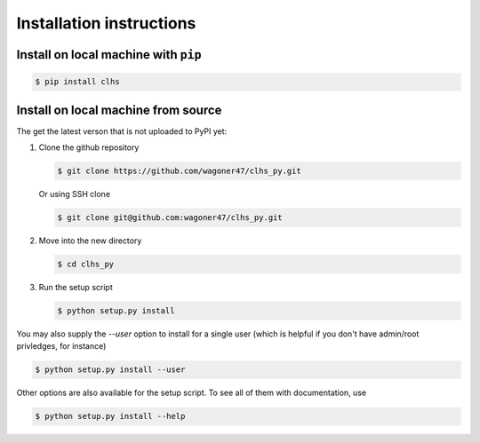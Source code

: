Installation instructions
===============================================================================


Install on local machine with ``pip``
-------------------------------------

.. code-block:: bash

    $ pip install clhs


Install on local machine from source
------------------------------------

The get the latest verson that is not uploaded to PyPI yet:

#. Clone the github repository

   .. code-block:: bash

      $ git clone https://github.com/wagoner47/clhs_py.git


   Or using SSH clone

   .. code-block:: bash

      $ git clone git@github.com:wagoner47/clhs_py.git

#. Move into the new directory

   .. code-block:: bash

      $ cd clhs_py

#. Run the setup script

   .. code-block:: bash

      $ python setup.py install

You may also supply the `--user` option to install for a single user (which is
helpful if you don't have admin/root privledges, for instance)

.. code-block:: bash

   $ python setup.py install --user


Other options are also available for the setup script. To see all of them with
documentation, use

.. code-block:: bash

   $ python setup.py install --help
